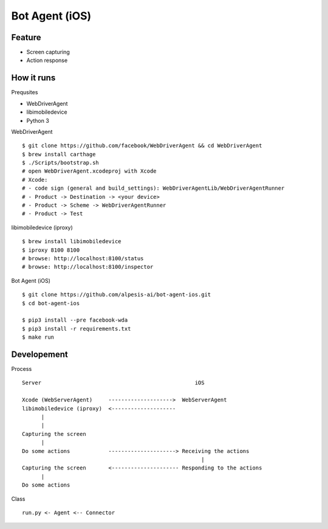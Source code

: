 ##############################################################################
Bot Agent (iOS)
##############################################################################

==============================================================================
Feature
==============================================================================

- Screen capturing
- Action response


==============================================================================
How it runs
==============================================================================

Prequsites

- WebDriverAgent
- libimobiledevice
- Python 3

WebDriverAgent

::

    $ git clone https://github.com/facebook/WebDriverAgent && cd WebDriverAgent
    $ brew install carthage
    $ ./Scripts/bootstrap.sh
    # open WebDriverAgent.xcodeproj with Xcode
    # Xcode:
    # - code sign (general and build_settings): WebDriverAgentLib/WebDriverAgentRunner 
    # - Product -> Destination -> <your device>
    # - Product -> Scheme -> WebDriverAgentRunner
    # - Product -> Test

libimobiledevice (iproxy)

::

    $ brew install libimobiledevice
    $ iproxy 8100 8100
    # browse: http://localhost:8100/status 
    # browse: http://localhost:8100/inspector

Bot Agent (iOS)

::

    $ git clone https://github.com/alpesis-ai/bot-agent-ios.git
    $ cd bot-agent-ios

    $ pip3 install --pre facebook-wda
    $ pip3 install -r requirements.txt
    $ make run


==============================================================================
Developement
==============================================================================

Process

::


    Server                                                iOS
       
    Xcode (WebServerAgent)     -------------------->  WebServerAgent
    libimobiledevice (iproxy)  <--------------------
          |
          |
    Capturing the screen 
          |
    Do some actions            ---------------------> Receiving the actions
                                                            |
    Capturing the screen       <--------------------- Responding to the actions
          |
    Do some actions


Class

::

    run.py <- Agent <-- Connector
